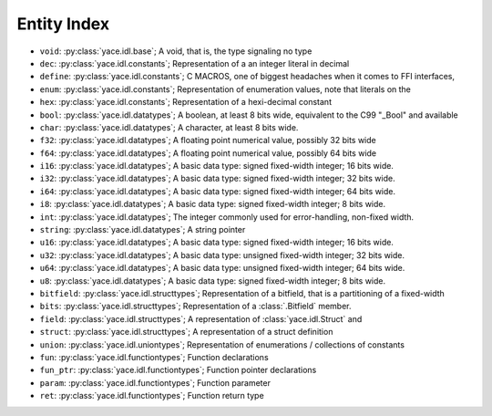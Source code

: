 ==============
 Entity Index
==============


* ``void``: :py:class:`yace.idl.base`; A void, that is, the type signaling no type

* ``dec``: :py:class:`yace.idl.constants`; Representation of a an integer literal in decimal

* ``define``: :py:class:`yace.idl.constants`; C MACROS, one of biggest headaches when it comes to FFI interfaces,

* ``enum``: :py:class:`yace.idl.constants`; Representation of enumeration values, note that literals on the

* ``hex``: :py:class:`yace.idl.constants`; Representation of a hexi-decimal constant

* ``bool``: :py:class:`yace.idl.datatypes`; A boolean, at least 8 bits wide, equivalent to the C99 "_Bool" and available

* ``char``: :py:class:`yace.idl.datatypes`; A character, at least 8 bits wide.

* ``f32``: :py:class:`yace.idl.datatypes`; A floating point numerical value, possibly 32 bits wide

* ``f64``: :py:class:`yace.idl.datatypes`; A floating point numerical value, possibly 64 bits wide

* ``i16``: :py:class:`yace.idl.datatypes`; A basic data type: signed fixed-width integer; 16 bits wide.

* ``i32``: :py:class:`yace.idl.datatypes`; A basic data type: signed fixed-width integer; 32 bits wide.

* ``i64``: :py:class:`yace.idl.datatypes`; A basic data type: signed fixed-width integer; 64 bits wide.

* ``i8``: :py:class:`yace.idl.datatypes`; A basic data type: signed fixed-width integer; 8 bits wide.

* ``int``: :py:class:`yace.idl.datatypes`; The integer commonly used for error-handling, non-fixed width.

* ``string``: :py:class:`yace.idl.datatypes`; A string pointer

* ``u16``: :py:class:`yace.idl.datatypes`; A basic data type: signed fixed-width integer; 16 bits wide.

* ``u32``: :py:class:`yace.idl.datatypes`; A basic data type: unsigned fixed-width integer; 32 bits wide.

* ``u64``: :py:class:`yace.idl.datatypes`; A basic data type: unsigned fixed-width integer; 64 bits wide.

* ``u8``: :py:class:`yace.idl.datatypes`; A basic data type: signed fixed-width integer; 8 bits wide.

* ``bitfield``: :py:class:`yace.idl.structtypes`; Representation of a bitfield, that is a partitioning of a fixed-width

* ``bits``: :py:class:`yace.idl.structtypes`; Representation of a :class:`.Bitfield` member.

* ``field``: :py:class:`yace.idl.structtypes`; A representation of :class:`yace.idl.Struct` and

* ``struct``: :py:class:`yace.idl.structtypes`; A representation of a struct definition

* ``union``: :py:class:`yace.idl.uniontypes`; Representation of enumerations / collections of constants

* ``fun``: :py:class:`yace.idl.functiontypes`; Function declarations

* ``fun_ptr``: :py:class:`yace.idl.functiontypes`; Function pointer declarations

* ``param``: :py:class:`yace.idl.functiontypes`; Function parameter

* ``ret``: :py:class:`yace.idl.functiontypes`; Function return type

